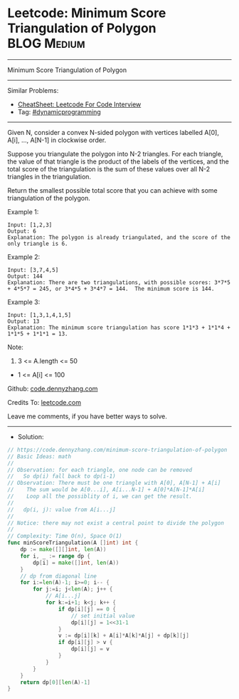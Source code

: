 * Leetcode: Minimum Score Triangulation of Polygon              :BLOG:Medium:
#+STARTUP: showeverything
#+OPTIONS: toc:nil \n:t ^:nil creator:nil d:nil
:PROPERTIES:
:type:     dynamicprogramming
:END:
---------------------------------------------------------------------
Minimum Score Triangulation of Polygon
---------------------------------------------------------------------
#+BEGIN_HTML
<a href="https://github.com/dennyzhang/code.dennyzhang.com/tree/master/problems/minimum-score-triangulation-of-polygon"><img align="right" width="200" height="183" src="https://www.dennyzhang.com/wp-content/uploads/denny/watermark/github.png" /></a>
#+END_HTML
Similar Problems:
- [[https://cheatsheet.dennyzhang.com/cheatsheet-leetcode-A4][CheatSheet: Leetcode For Code Interview]]
- Tag: [[https://code.dennyzhang.com/review-dynamicprogramming][#dynamicprogramming]]
---------------------------------------------------------------------
Given N, consider a convex N-sided polygon with vertices labelled A[0], A[i], ..., A[N-1] in clockwise order.

Suppose you triangulate the polygon into N-2 triangles.  For each triangle, the value of that triangle is the product of the labels of the vertices, and the total score of the triangulation is the sum of these values over all N-2 triangles in the triangulation.

Return the smallest possible total score that you can achieve with some triangulation of the polygon.
 
Example 1:
#+BEGIN_EXAMPLE
Input: [1,2,3]
Output: 6
Explanation: The polygon is already triangulated, and the score of the only triangle is 6.
#+END_EXAMPLE

Example 2:
[[image-blog:Minimum Score Triangulation of Polygon][https://raw.githubusercontent.com/dennyzhang/code.dennyzhang.com/master/problems/minimum-score-triangulation-of-polygon/mypolygon.png]]
#+BEGIN_EXAMPLE
Input: [3,7,4,5]
Output: 144
Explanation: There are two triangulations, with possible scores: 3*7*5 + 4*5*7 = 245, or 3*4*5 + 3*4*7 = 144.  The minimum score is 144.
#+END_EXAMPLE

Example 3:
#+BEGIN_EXAMPLE
Input: [1,3,1,4,1,5]
Output: 13
Explanation: The minimum score triangulation has score 1*1*3 + 1*1*4 + 1*1*5 + 1*1*1 = 13.
#+END_EXAMPLE
 
Note:

1. 3 <= A.length <= 50
- 1 <= A[i] <= 100

Github: [[https://github.com/dennyzhang/code.dennyzhang.com/tree/master/problems/minimum-score-triangulation-of-polygon][code.dennyzhang.com]]

Credits To: [[https://leetcode.com/problems/minimum-score-triangulation-of-polygon/description/][leetcode.com]]

Leave me comments, if you have better ways to solve.
---------------------------------------------------------------------
- Solution:

#+BEGIN_SRC go
// https://code.dennyzhang.com/minimum-score-triangulation-of-polygon
// Basic Ideas: math
//
// Observation: for each triangle, one node can be removed
//   So dp(i) fall back to dp(i-1)
// Observation: There must be one triangle with A[0], A[N-1] + A[i]
//    The sum would be A[0...i], A[i...N-1] + A[0]*A[N-1]*A[i]
//    Loop all the possiblity of i, we can get the result.
//
//   dp(i, j): value from A[i...j]
//
// Notice: there may not exist a central point to divide the polygon
//
// Complexity: Time O(n), Space O(1)
func minScoreTriangulation(A []int) int {
    dp := make([][]int, len(A))
    for i, _ := range dp {
        dp[i] = make([]int, len(A))
    }
    // dp from diagonal line
    for i:=len(A)-1; i>=0; i-- {
        for j:=i; j<len(A); j++ {
            // A[i...j]
            for k:=i+1; k<j; k++ {
                if dp[i][j] == 0 {
                    // set initial value
                    dp[i][j] = 1<<31-1
                }
                v := dp[i][k] + A[i]*A[k]*A[j] + dp[k][j]
                if dp[i][j] > v {
                    dp[i][j] = v
                }
            }
        }
    }
    return dp[0][len(A)-1]
}
#+END_SRC

#+BEGIN_HTML
<div style="overflow: hidden;">
<div style="float: left; padding: 5px"> <a href="https://www.linkedin.com/in/dennyzhang001"><img src="https://www.dennyzhang.com/wp-content/uploads/sns/linkedin.png" alt="linkedin" /></a></div>
<div style="float: left; padding: 5px"><a href="https://github.com/dennyzhang"><img src="https://www.dennyzhang.com/wp-content/uploads/sns/github.png" alt="github" /></a></div>
<div style="float: left; padding: 5px"><a href="https://www.dennyzhang.com/slack" target="_blank" rel="nofollow"><img src="https://www.dennyzhang.com/wp-content/uploads/sns/slack.png" alt="slack"/></a></div>
</div>
#+END_HTML

